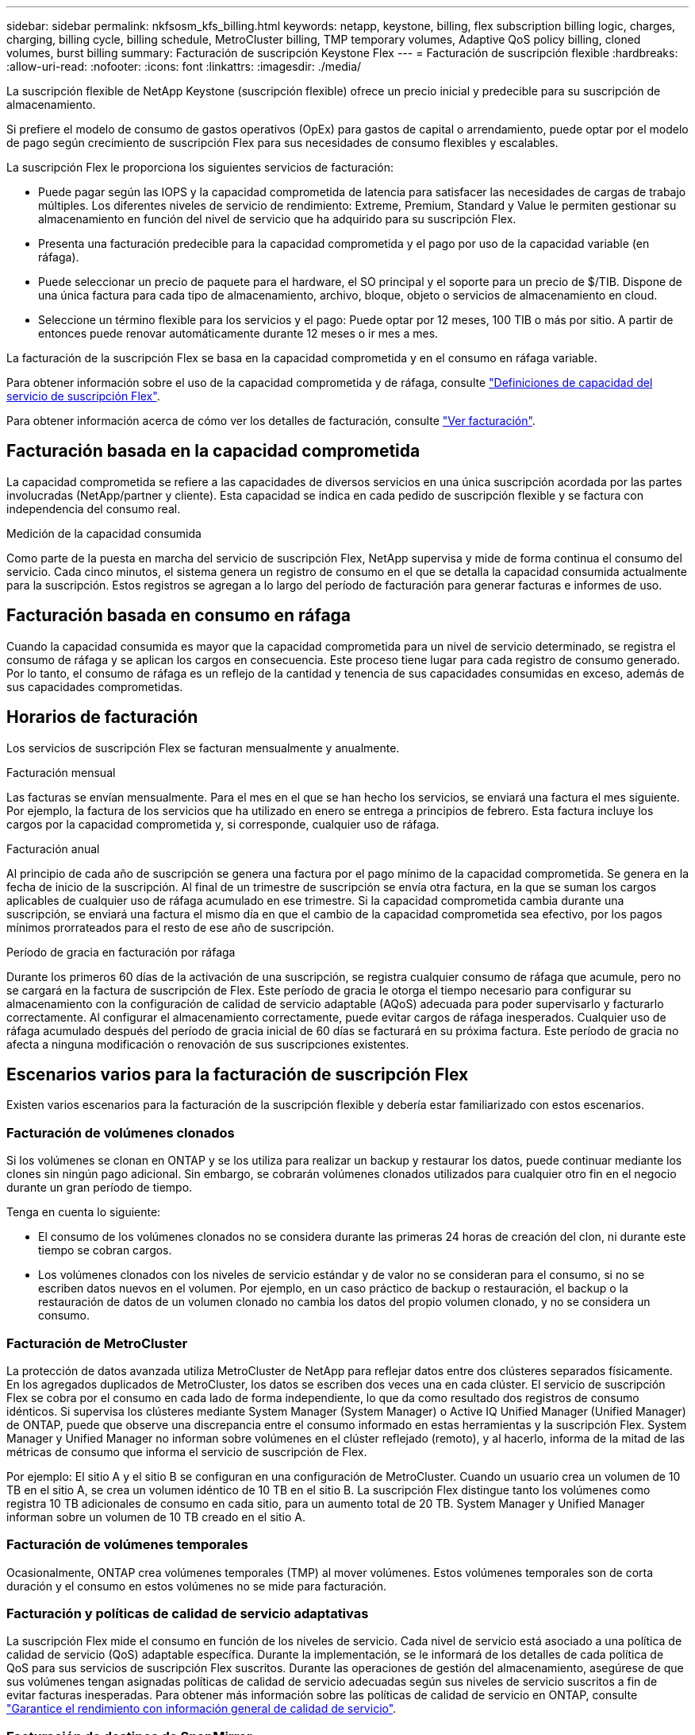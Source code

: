 ---
sidebar: sidebar 
permalink: nkfsosm_kfs_billing.html 
keywords: netapp, keystone, billing, flex subscription billing logic, charges, charging, billing cycle, billing schedule, MetroCluster billing, TMP temporary volumes, Adaptive QoS policy billing, cloned volumes, burst billing 
summary: Facturación de suscripción Keystone Flex 
---
= Facturación de suscripción flexible
:hardbreaks:
:allow-uri-read: 
:nofooter: 
:icons: font
:linkattrs: 
:imagesdir: ./media/


[role="lead"]
La suscripción flexible de NetApp Keystone (suscripción flexible) ofrece un precio inicial y predecible para su suscripción de almacenamiento.

Si prefiere el modelo de consumo de gastos operativos (OpEx) para gastos de capital o arrendamiento, puede optar por el modelo de pago según crecimiento de suscripción Flex para sus necesidades de consumo flexibles y escalables.

La suscripción Flex le proporciona los siguientes servicios de facturación:

* Puede pagar según las IOPS y la capacidad comprometida de latencia para satisfacer las necesidades de cargas de trabajo múltiples. Los diferentes niveles de servicio de rendimiento: Extreme, Premium, Standard y Value le permiten gestionar su almacenamiento en función del nivel de servicio que ha adquirido para su suscripción Flex.
* Presenta una facturación predecible para la capacidad comprometida y el pago por uso de la capacidad variable (en ráfaga).
* Puede seleccionar un precio de paquete para el hardware, el SO principal y el soporte para un precio de $/TIB. Dispone de una única factura para cada tipo de almacenamiento, archivo, bloque, objeto o servicios de almacenamiento en cloud.
* Seleccione un término flexible para los servicios y el pago: Puede optar por 12 meses, 100 TIB o más por sitio. A partir de entonces puede renovar automáticamente durante 12 meses o ir mes a mes.


La facturación de la suscripción Flex se basa en la capacidad comprometida y en el consumo en ráfaga variable.

Para obtener información sobre el uso de la capacidad comprometida y de ráfaga, consulte link:nkfsosm_keystone_service_capacity_definitions.html["Definiciones de capacidad del servicio de suscripción Flex"].

Para obtener información acerca de cómo ver los detalles de facturación, consulte link:sewebiug_billing.html["Ver facturación"].



== Facturación basada en la capacidad comprometida

La capacidad comprometida se refiere a las capacidades de diversos servicios en una única suscripción acordada por las partes involucradas (NetApp/partner y cliente). Esta capacidad se indica en cada pedido de suscripción flexible y se factura con independencia del consumo real.

.Medición de la capacidad consumida
Como parte de la puesta en marcha del servicio de suscripción Flex, NetApp supervisa y mide de forma continua el consumo del servicio. Cada cinco minutos, el sistema genera un registro de consumo en el que se detalla la capacidad consumida actualmente para la suscripción. Estos registros se agregan a lo largo del período de facturación para generar facturas e informes de uso.



== Facturación basada en consumo en ráfaga

Cuando la capacidad consumida es mayor que la capacidad comprometida para un nivel de servicio determinado, se registra el consumo de ráfaga y se aplican los cargos en consecuencia. Este proceso tiene lugar para cada registro de consumo generado. Por lo tanto, el consumo de ráfaga es un reflejo de la cantidad y tenencia de sus capacidades consumidas en exceso, además de sus capacidades comprometidas.



== Horarios de facturación

Los servicios de suscripción Flex se facturan mensualmente y anualmente.

.Facturación mensual
Las facturas se envían mensualmente. Para el mes en el que se han hecho los servicios, se enviará una factura el mes siguiente. Por ejemplo, la factura de los servicios que ha utilizado en enero se entrega a principios de febrero. Esta factura incluye los cargos por la capacidad comprometida y, si corresponde, cualquier uso de ráfaga.

.Facturación anual
Al principio de cada año de suscripción se genera una factura por el pago mínimo de la capacidad comprometida. Se genera en la fecha de inicio de la suscripción. Al final de un trimestre de suscripción se envía otra factura, en la que se suman los cargos aplicables de cualquier uso de ráfaga acumulado en ese trimestre. Si la capacidad comprometida cambia durante una suscripción, se enviará una factura el mismo día en que el cambio de la capacidad comprometida sea efectivo, por los pagos mínimos prorrateados para el resto de ese año de suscripción.

.Período de gracia en facturación por ráfaga
Durante los primeros 60 días de la activación de una suscripción, se registra cualquier consumo de ráfaga que acumule, pero no se cargará en la factura de suscripción de Flex. Este período de gracia le otorga el tiempo necesario para configurar su almacenamiento con la configuración de calidad de servicio adaptable (AQoS) adecuada para poder supervisarlo y facturarlo correctamente. Al configurar el almacenamiento correctamente, puede evitar cargos de ráfaga inesperados. Cualquier uso de ráfaga acumulado después del período de gracia inicial de 60 días se facturará en su próxima factura. Este período de gracia no afecta a ninguna modificación o renovación de sus suscripciones existentes.



== Escenarios varios para la facturación de suscripción Flex

Existen varios escenarios para la facturación de la suscripción flexible y debería estar familiarizado con estos escenarios.



=== Facturación de volúmenes clonados

Si los volúmenes se clonan en ONTAP y se los utiliza para realizar un backup y restaurar los datos, puede continuar mediante los clones sin ningún pago adicional. Sin embargo, se cobrarán volúmenes clonados utilizados para cualquier otro fin en el negocio durante un gran período de tiempo.

Tenga en cuenta lo siguiente:

* El consumo de los volúmenes clonados no se considera durante las primeras 24 horas de creación del clon, ni durante este tiempo se cobran cargos.
* Los volúmenes clonados con los niveles de servicio estándar y de valor no se consideran para el consumo, si no se escriben datos nuevos en el volumen. Por ejemplo, en un caso práctico de backup o restauración, el backup o la restauración de datos de un volumen clonado no cambia los datos del propio volumen clonado, y no se considera un consumo.




=== Facturación de MetroCluster

La protección de datos avanzada utiliza MetroCluster de NetApp para reflejar datos entre dos clústeres separados físicamente. En los agregados duplicados de MetroCluster, los datos se escriben dos veces una en cada clúster. El servicio de suscripción Flex se cobra por el consumo en cada lado de forma independiente, lo que da como resultado dos registros de consumo idénticos. Si supervisa los clústeres mediante System Manager (System Manager) o Active IQ Unified Manager (Unified Manager) de ONTAP, puede que observe una discrepancia entre el consumo informado en estas herramientas y la suscripción Flex. System Manager y Unified Manager no informan sobre volúmenes en el clúster reflejado (remoto), y al hacerlo, informa de la mitad de las métricas de consumo que informa el servicio de suscripción de Flex.

Por ejemplo: El sitio A y el sitio B se configuran en una configuración de MetroCluster. Cuando un usuario crea un volumen de 10 TB en el sitio A, se crea un volumen idéntico de 10 TB en el sitio B. La suscripción Flex distingue tanto los volúmenes como registra 10 TB adicionales de consumo en cada sitio, para un aumento total de 20 TB. System Manager y Unified Manager informan sobre un volumen de 10 TB creado en el sitio A.



=== Facturación de volúmenes temporales

Ocasionalmente, ONTAP crea volúmenes temporales (TMP) al mover volúmenes. Estos volúmenes temporales son de corta duración y el consumo en estos volúmenes no se mide para facturación.



=== Facturación y políticas de calidad de servicio adaptativas

La suscripción Flex mide el consumo en función de los niveles de servicio. Cada nivel de servicio está asociado a una política de calidad de servicio (QoS) adaptable específica. Durante la implementación, se le informará de los detalles de cada política de QoS para sus servicios de suscripción Flex suscritos. Durante las operaciones de gestión del almacenamiento, asegúrese de que sus volúmenes tengan asignadas políticas de calidad de servicio adecuadas según sus niveles de servicio suscritos a fin de evitar facturas inesperadas. Para obtener más información sobre las políticas de calidad de servicio en ONTAP, consulte link:https://docs.netapp.com/us-en/ontap/performance-admin/guarantee-throughput-qos-task.html["Garantice el rendimiento con información general de calidad de servicio"].



=== Facturación de destinos de SnapMirror

El precio del volumen de destino de SnapMirror determinado por la política de calidad de servicio para el nivel de servicio asignado en el origen. Sin embargo, si el origen no tiene una política de calidad de servicio asociada, el destino se factura en función del nivel de servicio disponible más bajo.



=== Facturación para FlexGroups

Las instancias de FlexGroup se facturan según la política de calidad de servicio adaptativa de FlexGroup. No se consideran las políticas de calidad de servicio de sus componentes.



=== Facturación para LUN

Para las LUN, normalmente se sigue el mismo patrón de facturación que para los volúmenes regulados por las políticas de calidad de servicio. Si se establecen políticas de calidad de servicio independientes en las LUN, realice lo siguiente:

* El tamaño de la LUN se cuenta para su consumo en función del nivel de servicio asociado de esa LUN.
* El resto del espacio del volumen, si lo hay, se cargará según la política de calidad de servicio del nivel de servicio establecido en el volumen.




=== Facturación para el uso de FabricPool

Si los datos se organizan en niveles desde un sistema Keystone hasta el almacenamiento de objetos ONTAP simple Storage Service (S3) o StorageGRID de NetApp, la capacidad consumida en el nivel activo (sistema Keystone) se reducirá en función de la cantidad de datos que se haya organizado en niveles, lo que afectará a la facturación resultante. Esto es independientemente del hecho de que la suscripción a Keystone cubra el almacenamiento ONTAP S3 o los sistemas StorageGRID.

Para organizar sus datos en niveles en un almacenamiento de objetos de terceros, póngase en contacto con su Keystone Success Manager.

Si quiere más información sobre el uso de la tecnología FabricPool en sus suscripciones de Keystone, consulte link:nkfsosm_tiering.html["Organización en niveles"].



=== Facturación para volúmenes raíz y del sistema

Los volúmenes raíz y del sistema se supervisan como parte de la supervisión general del servicio de suscripción Flex, pero no se cuentan ni se facturan. El consumo en estos volúmenes está exento de facturación.
